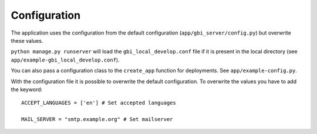Configuration
=============

The application uses the configuration from the default configuration (``app/gbi_server/config.py``) but overwrite these values.

``python manage.py runserver`` will load the ``gbi_local_develop.conf`` file if it is present in the local directory (see ``app/example-gbi_local_develop.conf``).

You can also pass a configuration class to the ``create_app`` function for deployments. See ``app/example-config.py``.


With the configuration file it is possible to overwrite the default configuration. To overwrite the values you have to add the keyword::

    ACCEPT_LANGUAGES = ['en'] # Set accepted languages

    MAIL_SERVER = "smtp.example.org" # Set mailserver